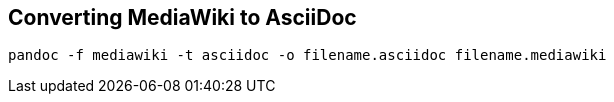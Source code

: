 == Converting MediaWiki to AsciiDoc

[source,bash]
----
pandoc -f mediawiki -t asciidoc -o filename.asciidoc filename.mediawiki
----